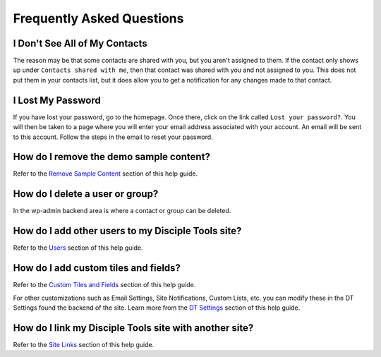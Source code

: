 Frequently Asked Questions
==========================

I Don't See All of My Contacts
------------------------------

The reason may be that some contacts are shared with you, but you aren't assigned to them. If the contact only shows up under ``Contacts shared with me``, then that contact was shared with you and not assigned to you. This does not put them in your contacts list, but it does allow you to get a notification for any changes made to that contact.

I Lost My Password
------------------

If you have lost your password, go to the homepage. Once there, click on the link called ``Lost your password?``. You will then be taken to a page where you will enter your email address associated with your account.  An email will be sent to this account. Follow the steps in the email to reset your password.

How do I remove the demo sample content?
----------------------------------------

Refer to the `Remove Sample Content <https://disciple-tools.readthedocs.io/en/latest/Disciple_Tools_Theme/getting_started/demo.html#remove-sample-content>`_ section of this help guide.

How do I delete a user or group?
--------------------------------

In the wp-admin backend area is where a contact or group can be deleted.


How do I add other users to my Disciple Tools site?
---------------------------------------------------

Refer to the `Users <https://disciple-tools.readthedocs.io/en/latest/Disciple_Tools_Theme/getting_started/users.html#users>`_ section of this help guide.

How do I add custom tiles and fields?
-------------------------------------

Refer to the `Custom Tiles and Fields <https://disciple-tools.readthedocs.io/en/latest/Disciple_Tools_Theme/getting_started/admin.html#custom-tiles-and-fields>`_ section of this help guide.

For other customizations such as Email Settings, Site Notifications, Custom Lists, etc. you can modify these in the DT Settings found the backend of the site. Learn more from the `DT Settings <https://disciple-tools.readthedocs.io/en/latest/Disciple_Tools_Theme/getting_started/admin.html#settings-dt>`_ section of this help guide.

How do I link my Disciple Tools site with another site?
-------------------------------------------------------

Refer to the `Site Links <https://disciple-tools.readthedocs.io/en/latest/Disciple_Tools_Theme/getting_started/admin.html#site-links>`_ section of this help guide.
